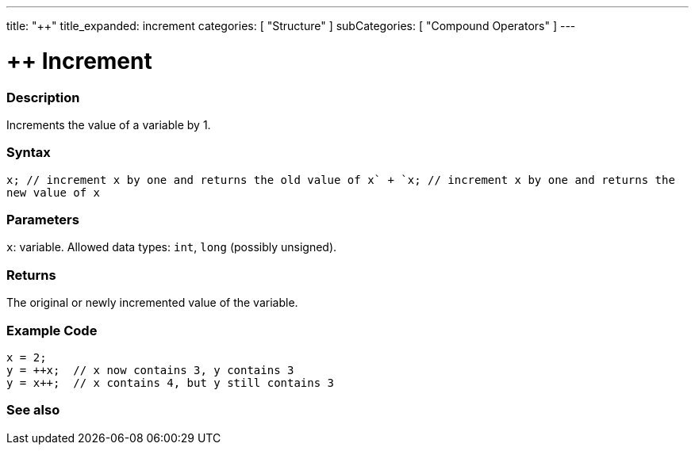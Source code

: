 ---
title: "++"
title_expanded: increment
categories: [ "Structure" ]
subCategories: [ "Compound Operators" ]
---





= ++ Increment


// OVERVIEW SECTION STARTS
[#overview]
--

[float]
=== Description
Increments the value of a variable by 1.
[%hardbreaks]


[float]
=== Syntax
`x++;  // increment x by one and returns the old value of x` +
`++x;  // increment x by one and returns the new value of x`


[float]
=== Parameters
`x`: variable. Allowed data types: `int`, `long` (possibly unsigned).

[float]
=== Returns
The original or newly incremented value of the variable.

--
// OVERVIEW SECTION ENDS



// HOW TO USE SECTION STARTS
[#howtouse]
--

[float]
=== Example Code

[source,arduino]
----
x = 2;
y = ++x;  // x now contains 3, y contains 3
y = x++;  // x contains 4, but y still contains 3
----

--
// HOW TO USE SECTION ENDS


// SEE ALSO SECTION
[#see_also]
--

[float]
=== See also

[role="language"]

--
// SEE ALSO SECTION ENDS
